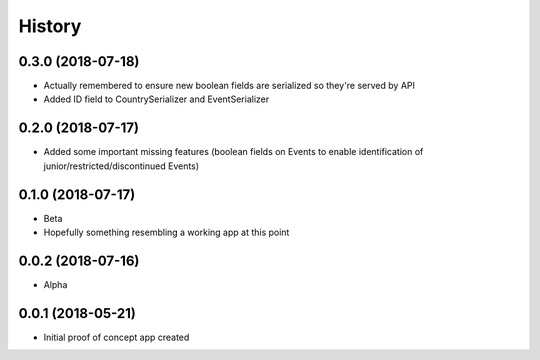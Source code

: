 .. :changelog:

History
-------

0.3.0 (2018-07-18)
++++++++++++++++++

* Actually remembered to ensure new boolean fields are serialized so
  they're served by API
* Added ID field to CountrySerializer and EventSerializer

0.2.0 (2018-07-17)
++++++++++++++++++

* Added some important missing features (boolean fields on Events to
  enable identification of junior/restricted/discontinued Events)

0.1.0 (2018-07-17)
++++++++++++++++++

* Beta
* Hopefully something resembling a working app at this point

0.0.2 (2018-07-16)
++++++++++++++++++

* Alpha

0.0.1 (2018-05-21)
++++++++++++++++++

* Initial proof of concept app created
